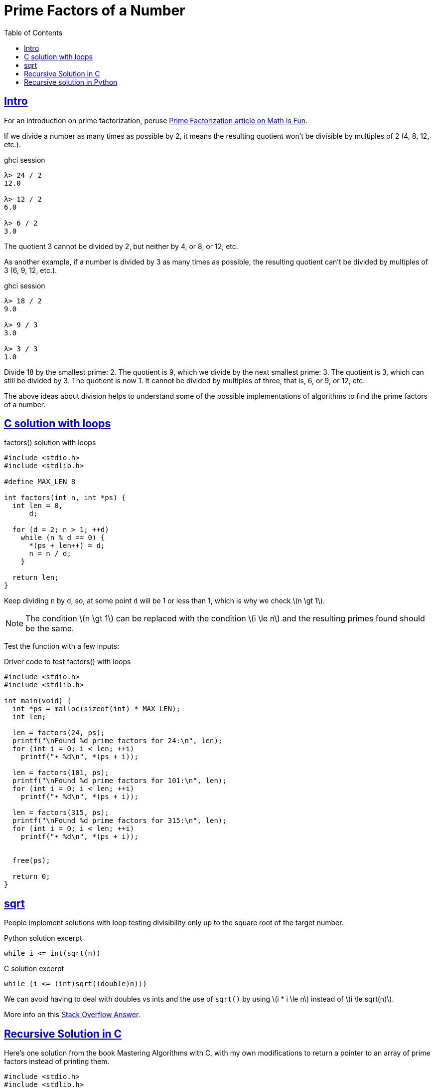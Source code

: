 = Prime Factors of a Number
:page-subtitle: Algorithms and Data Structures
:toc: left
:icons: font
:sectlinks:
:stem: latexmath

== Intro

For an introduction on prime factorization, peruse link:https://www.mathsisfun.com/prime-factorization.html[Prime Factorization article on Math Is Fun^].

If we divide a number as many times as possible by 2, it means the resulting quotient won't be divisible by multiples of 2 (4, 8, 12, etc.).

.ghci session
[source,text]
----
λ> 24 / 2
12.0

λ> 12 / 2
6.0

λ> 6 / 2
3.0
----

The quotient 3 cannot be divided by 2, but neither by 4, or 8, or 12, etc.

As another example, if a number is divided by 3 as many times as possible, the resulting quotient can't be divided by multiples of 3 (6, 9, 12, etc.).

.ghci session
[source,text]
----
λ> 18 / 2
9.0

λ> 9 / 3
3.0

λ> 3 / 3
1.0
----

Divide 18 by the smallest prime: 2.
The quotient is 9, which we divide by the next smallest prime: 3.
The quotient is 3, which can still be divided by 3.
The quotient is now 1.
It cannot be divided by multiples of three, that is, 6, or 9, or 12, etc.

The above ideas about division helps to understand some of the possible implementations of algorithms to find the prime factors of a number.

== C solution with loops

.factors() solution with loops
[source,c]
----
#include <stdio.h>
#include <stdlib.h>

#define MAX_LEN 8

int factors(int n, int *ps) {
  int len = 0,
      d;

  for (d = 2; n > 1; ++d)
    while (n % d == 0) {
      *(ps + len++) = d;
      n = n / d;
    }

  return len;
}
----

Keep dividing `n` by `d`, so, at some point `d` will be 1 or less than 1, which is why we check stem:[n \gt 1].

[NOTE]
====
The condition stem:[n \gt 1] can be replaced with the condition stem:[i \le n] and the resulting primes found should be the same.
====

Test the function with a few inputs:

.Driver code to test factors() with loops
[source,c]
----
#include <stdio.h>
#include <stdlib.h>

int main(void) {
  int *ps = malloc(sizeof(int) * MAX_LEN);
  int len;

  len = factors(24, ps);
  printf("\nFound %d prime factors for 24:\n", len);
  for (int i = 0; i < len; ++i)
    printf("• %d\n", *(ps + i));

  len = factors(101, ps);
  printf("\nFound %d prime factors for 101:\n", len);
  for (int i = 0; i < len; ++i)
    printf("• %d\n", *(ps + i));

  len = factors(315, ps);
  printf("\nFound %d prime factors for 315:\n", len);
  for (int i = 0; i < len; ++i)
    printf("• %d\n", *(ps + i));


  free(ps);

  return 0;
}

----

== sqrt

People implement solutions with loop testing divisibility only up to the square root of the target number.

.Python solution excerpt
[source,python]
----
while i <= int(sqrt(n))
----

.C solution excerpt
[source,c]
----
while (i <= (int)sqrt((double)n)))
----

We can avoid having to deal with doubles vs ints and the use of `sqrt()` by using stem:[i * i \le n] instead of stem:[i \le sqrt(n)].

More info on this link:https://stackoverflow.com/a/5811176/2855955[Stack Overflow Answer^].

== Recursive Solution in C

Here's one solution from the book Mastering Algorithms with C, with my own modifications to return a pointer to an array of prime factors instead of printing them.

[source,c]
----
#include <stdio.h>
#include <stdlib.h>

int factor(int x, int n, int j, int *ps, int idx) {
  int i;

  if (n == 1) {
    printf("1 is a unit.\n");
    return ++idx;
  }

  i = j;

  while (i * i <= n) {
    if (n % i == 0) {
      *(ps + idx) = i;
      factor(x, (int)(n / i), i, ps, ++idx);
      return ++idx;
    } else {
      ++i;
    }
  }

  if (n == x)
    printf("%d is prime.\n", x);
  else
    *(ps + idx) = n;

  return ++idx;
}

int main(void) {
  int *ps = malloc(sizeof(int) * 4);
  int i, len;

  len = factor(18, 18, 2, ps, 0);

  for (i = 0; i <= len; ++i)
    printf("%d\n", *(ps + i));

  free(ps);
}

----

## Recursive solution in Python

[source,python]
----
def factors(x, n, j, ps = []):
  if n == 1:
    return 1

  i = j
  while i * i <= n:
    if n % i == 0:
      ps.append(i)
      factors(x, int(n / i), i, ps)
      return ps
    else:
      i = i + 1

  if x == n:
    return "%d is prime" % x
  else:
    ps.append(n)
    return ps

print(factors(18, 18, 2, []))
#=> [2, 3, 3]
----

.Result
[source,text]
----
Found 4 prime factors for 24:
• 2
• 2
• 2
• 3

Found 1 prime factors for 101:
• 101

Found 4 prime factors for 315:
• 3
• 3
• 5
• 7
----

